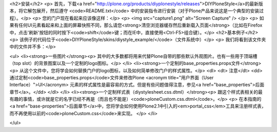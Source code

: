 <h2>安装</h2>
<p>  首先，下载<a href="http://plone.org/products/diyplonestyle/releases">DIYPloneStyle</a>的最新版本，将它解包展开，然后遵守 <code>README.txt</code> 中的安装指令进行安装（对于Plone产品来说这是一个典型的安装过程）。</p>
<p>  您的门户现在看起来应该像这样：</p>
<p>  <img src="capture1.png" alt="Screen Capture" />
</p>
<p>  如果有任何UI元素看起来和上面的屏幕快照不同，那么请您<strong>清空浏览器缓存然后重新载入页面</strong>（比如在Firefox中，点击'刷新'按钮的同时按下<code>shift</code>键；而在IE中，直接使用<Ctrl-F5>组合键）。</p>
<h2>基本例子</h2>
<p>  该例子的代码位于<code>DIYPloneStyle/skins/diystyle_example/</code>（文件系统中）</p>
<p>  我们将看到该文件夹中的文件并不多：</p>

<ul>
<li><strong>一些图片</strong><p>    其中的大多数都将用来代替Plone自带的那些默认外观图片。也有一些用于顶端槽（top slot）的背景图案以及一个定制的logo图标。</p>
</li>
<li><strong>一个定制的base_properties.props文件</strong><p>    从这个文件中，您将学会如何替换门户的logo图标，以及如何简单修改门户的样式属性。</p>
<dl>
<dt>    注意</dt>
<dd>通过定制<code>base_properties.props</code>文件来修改Plone <acronym title="用户界面（User Interface）">UI</acronym> 元素的样式属性是最容易的方式。但是有些问题值得注意，参见<a href="base_properties">后面章节</a>。</dd>
</dl>
</li>
<li><strong>一个定制样式表（diystylesheet.css.dtml）</strong><p>    跟这个样式表相关的最有趣的事情，或许就是它的名字已经不再是（而且也不能是）<code>ploneCustom.css.dtml</code>。</p>
<p>    在本指南的<a href="base-properties">后面章节</a>中，您将学会如何使用Plone2.1中引入的<em>portal_css</em>工具来注册样式表，而不再使用以前的<code>ploneCustom.css</code>来实现。</p>
</li>

</ul>
